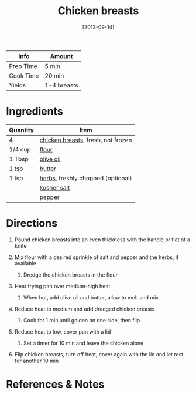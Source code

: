 #+TITLE: Chicken breasts

| Info      | Amount      |
|-----------+-------------|
| Prep Time | 5 min       |
| Cook Time | 20 min      |
| Yields    | 1-4 breasts |
#+DATE: [2013-09-14]
#+LAST_MODIFIED:
#+FILETAGS: :recipe:chicken :basics:

* Ingredients

| Quantity | Item                                                                      |
|----------+---------------------------------------------------------------------------|
| 4        | [[../_ingredients/chicken-breast.md][chicken breasts]], fresh, not frozen |
| 1/4 cup  | [[../_ingredients/flour.md][flour]]                                       |
| 1 Tbsp   | [[../_ingredients/olive-oil.md][olive oil]]                               |
| 1 tsp    | [[../_ingredients/butter.md][butter]]                                     |
| 1 tsp    | [[../_ingredients/herbs.md][herbs]], freshly chopped (optional)           |
|          | [[../_ingredients/kosher-salt.md][kosher salt]]                           |
|          | [[../_ingredients/pepper.md][pepper]]                                     |

* Directions

1. Pound chicken breasts into an even thickness with the handle or flat of a knife
2. Mix flour with a desired sprinkle of salt and pepper and the herbs, if available

   1. Dredge the chicken breasts in the flour

3. Heat frying pan over medium-high heat

   1. When hot, add olive oil and butter, allow to melt and mix

4. Reduce heat to medium and add dredged chicken breasts

   1. Cook for 1 min until golden on one side, then flip

5. Reduce heat to low, cover pan with a lid

   1. Set a timer for 10 min and leave the chicken alone

6. Flip chicken breasts, turn off heat, cover again with the lid and let rest for another 10 min

* References & Notes
